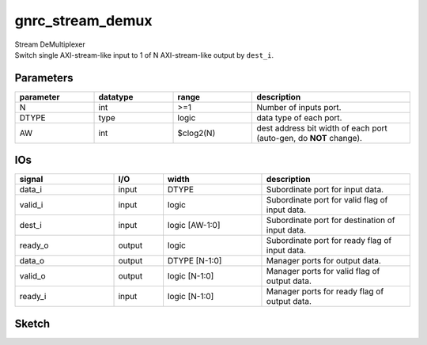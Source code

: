 gnrc_stream_demux
------------------------------------------------
| Stream DeMultiplexer
| Switch single AXI-stream-like input to
  1 of N AXI-stream-like output by ``dest_i``.


Parameters
````````````````````````````````````````````````


.. csv-table::
 :header: "parameter", "datatype", "range", "description"
 :widths: 2, 2, 2, 4
 
 "N", "int", ">=1", "Number of inputs port."
 "DTYPE", "type", "logic", "data type of each port."
 "AW", "int", "$clog2(N)", "dest address bit width of each port (auto-gen, do **NOT** change)."
 


IOs
````````````````````````````````````````````````

.. csv-table::
 :header: "signal", "I/O", "width", "description"
 :widths: 2, 1, 2, 3
   
 "data_i", "input", "DTYPE", "Subordinate port for input data."
 "valid_i", "input", "logic", "Subordinate port for valid flag of input data."
 "dest_i", "input", "logic [AW-1:0]", "Subordinate port for destination of input data."
 "ready_o", "output", "logic", "Subordinate port for ready flag of input data."
 "data_o", "output", "DTYPE [N-1:0]", "Manager ports for output data."
 "valid_o", "output", "logic [N-1:0]", "Manager ports for valid flag of output data."
 "ready_i", "input", "logic [N-1:0]", "Manager ports for ready flag of output data."
 

Sketch
````````````````````````````````````````````````

.. image :: img/stream_demux.svg